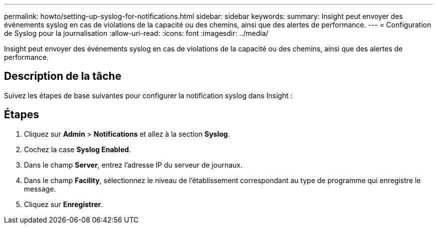 ---
permalink: howto/setting-up-syslog-for-notifications.html 
sidebar: sidebar 
keywords:  
summary: Insight peut envoyer des événements syslog en cas de violations de la capacité ou des chemins, ainsi que des alertes de performance. 
---
= Configuration de Syslog pour la journalisation
:allow-uri-read: 
:icons: font
:imagesdir: ../media/


[role="lead"]
Insight peut envoyer des événements syslog en cas de violations de la capacité ou des chemins, ainsi que des alertes de performance.



== Description de la tâche

Suivez les étapes de base suivantes pour configurer la notification syslog dans Insight :



== Étapes

. Cliquez sur *Admin* > *Notifications* et allez à la section *Syslog*.
. Cochez la case *Syslog Enabled*.
. Dans le champ *Server*, entrez l'adresse IP du serveur de journaux.
. Dans le champ *Facility*, sélectionnez le niveau de l'établissement correspondant au type de programme qui enregistre le message.
. Cliquez sur *Enregistrer*.

